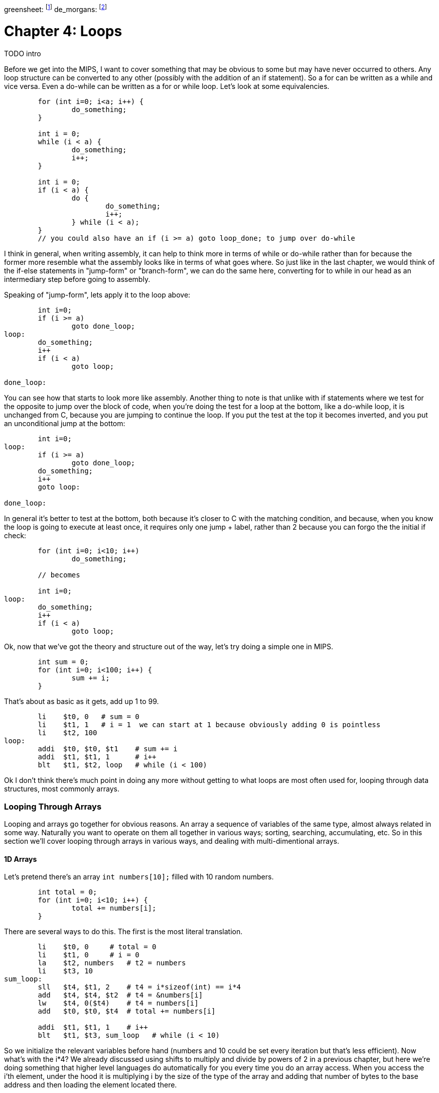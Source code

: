 
greensheet: footnote:[https://inst.eecs.berkeley.edu/~cs61c/resources/MIPS_Green_Sheet.pdf]
de_morgans: footnote:[https://en.wikipedia.org/wiki/De_Morgan%27s_laws]

= Chapter 4: Loops

TODO intro

Before we get into the MIPS, I want to cover something that may be obvious to some but
may have never occurred to others.  Any loop structure can be converted to any other
(possibly with the addition of an if statement).  So a for can be written as a while
and vice versa.  Even a do-while can be written as a for or while loop.  Let's look
at some equivalencies.

....
	for (int i=0; i<a; i++) {
		do_something;
	}

	int i = 0;
	while (i < a) {
		do_something;
		i++;
	}

	int i = 0;
	if (i < a) {
		do {
			do_something;
			i++;
		} while (i < a);
	}
	// you could also have an if (i >= a) goto loop_done; to jump over do-while
....

I think in general, when writing assembly, it can help to think more in terms of while or
do-while rather than for because the former more resemble what the assembly looks like
in terms of what goes where.  So just like in the last chapter, we would think of the
if-else statements in "jump-form" or "branch-form", we can do the same here, converting
for to while in our head as an intermediary step before going to assembly.

Speaking of "jump-form", lets apply it to the loop above:

....
	int i=0;
	if (i >= a)
		goto done_loop;
loop:
	do_something;
	i++
	if (i < a)
		goto loop;

done_loop:
....

You can see how that starts to look more like assembly.  Another thing to note is that
unlike with if statements where we test for the opposite to jump over the block of code,
when you're doing the test for a loop at the bottom, like a do-while loop, it is unchanged
from C, because you are jumping to continue the loop.  If you put the test at the top it
becomes inverted, and you put an unconditional jump at the bottom:

....
	int i=0;
loop:
	if (i >= a)
		goto done_loop;
	do_something;
	i++
	goto loop:

done_loop:
....

In general it's better to test at the bottom, both because it's closer to C with the matching
condition, and because, when you know the loop is going to execute at least once, it requires
only one jump + label, rather than 2 because you can forgo the the initial if check:

....
	for (int i=0; i<10; i++)
		do_something;

	// becomes

	int i=0;
loop:
	do_something;
	i++
	if (i < a)
		goto loop;
....

Ok, now that we've got the theory and structure out of the way, let's try doing a simple
one in MIPS.

....
	int sum = 0;
	for (int i=0; i<100; i++) {
		sum += i;
	}
....

That's about as basic as it gets, add up 1 to 99.

....
	li    $t0, 0   # sum = 0
	li    $t1, 1   # i = 1  we can start at 1 because obviously adding 0 is pointless
	li    $t2, 100
loop:
	addi  $t0, $t0, $t1    # sum += i
	addi  $t1, $t1, 1      # i++
	blt   $t1, $t2, loop   # while (i < 100)
....

Ok I don't think there's much point in doing any more without getting to what loops
are most often used for, looping through data structures, most commonly arrays.


=== Looping Through Arrays

Looping and arrays go together for obvious reasons.  An array a sequence of
variables of the same type, almost always related in some way.  Naturally you
want to operate on them all together in various ways; sorting, searching,
accumulating, etc.  So in this section we'll cover looping through arrays in
various ways, and dealing with multi-dimentional arrays.

==== 1D Arrays

Let's pretend there's an array `int numbers[10];` filled with 10 random numbers.

....
	int total = 0;
	for (int i=0; i<10; i++) {
		total += numbers[i];
	}
....

There are several ways to do this.  The first is the most literal translation.

....
	li    $t0, 0     # total = 0
	li    $t1, 0     # i = 0
	la    $t2, numbers   # t2 = numbers
	li    $t3, 10
sum_loop:
	sll   $t4, $t1, 2    # t4 = i*sizeof(int) == i*4
	add   $t4, $t4, $t2  # t4 = &numbers[i]
	lw    $t4, 0($t4)    # t4 = numbers[i]
	add   $t0, $t0, $t4  # total += numbers[i]

	addi  $t1, $t1, 1    # i++
	blt   $t1, $t3, sum_loop   # while (i < 10)
....

So we initialize the relevant variables before hand (numbers and 10 could be set
every iteration but that's less efficient).  Now what's with the i*4?  We already
discussed using shifts to multiply and divide by powers of 2 in a previous chapter,
but here we're doing something that higher level languages do automatically for you
every time you do an array access.  When you access the i'th element, under the hood
it is multiplying i by the size of the type of the array and adding that number of
bytes to the base address and then loading the element located there.

If you're unfamiliar with the C syntax in the comments, & means "address of", so t4
is being set to the address of the i'th element.  Actually that C syntax is redundant
because the the & counteracts the brackets.  In C adding a number to a pointer does
pointer math (ie it multiplies by the size of the items as discussed above).  This
means that these 2 expressions are equivalent:

`&numbers[i] == numbers + i`

also

`&numbers[0] == numbers`

The reason I use the left form in C/C++ even when I can use the right is it makes it
more explicit and obvious that I'm getting the address of an element of an array.
If you were scanning the code quickly and saw the expression on the right, you might
not realize that's an address at all, it could just be some mathematical expression
(though the array name would hopefully clue you in if it was picked well).

Anyway, back to the MIPS code.  After we get the address of the element we want, we
have to load it.  Since it's an array of words (aka 4 byte ints) we can use `lw`.

Finally we add that value to total, increment i, and perform the loop check.

Now, I said at the beginning that this was the most literal, direct translation
(not counting the restructuring to a do-while form).  It is not however my preferred
form because it's not the simplest or shortest.

Rather than calculate the element address every iteration, why not just keep a pointer
to the current element and iterate through the array with it?  In C what we're doing
is this:

....
	int* p = &numbers[0];
	int i = 0, total = 0;
	do {
		total += *p;
		i++;
		p++;
	} while (i < 10);
....

In other words, we set p to point at the first element and then increment it every
step to keep it pointing at numbers[i].  Again, all mathematical operations on pointers
in C deal in increments of the byte syze of the type, so `p++` is really adding 1*sizeof(int).


....
	li    $t0, 0     # total = 0
	li    $t1, 0     # i = 0
	la    $t2, numbers   # p = numbers
	li    $t3, 10
sum_loop:
	lw    $t4, 0($t2)    # t4 = *p
	add   $t0, $t0, $t4  # total += *p

	addi  $t1, $t1, 1    # i++
	addi  $t2, $t2, 4    # p++  ie p += sizeof(int)
	blt   $t1, $t3, sum_loop   # while (i < 10)
....
	
Now, that may not look much better, we only saved 1 instuction total, and if we were
looping through a string (aka an array of characters, sizeof(char) == 1) we wouldn't
have saved any.  However, imagine if we weren't using sll to do the multiply but
mul.  That would take 3 instructions, not 1.  Even mul would take 2.  And we'd
have to use one of those if we were iterating through an array of structures with
a size that wasn't a power of 2.

But there is one more variant that you can use that can save a few more instructions.
Instead of using i and i<10 to control the loop, use p and the address just past the
end of the array.  In C it would be this:

....
	int* p = &numbers[0];
	int* end = &numbers[10];
	int total = 0;
	do {
		total += *p;
		p++;
	} while (p < end);
....

You could also use != instead of <.  This is similar to using the .end() method on many C++
data structures when using iterators.

....
	li    $t0, 0     # total = 0
	la    $t2, numbers   # p = numbers
	addi  $t3, $t2, 40   # end = &numbers[10] = numbers + 10*sizeof(int)
sum_loop:
	lw    $t4, 0($t2)    # t4 = *p
	add   $t0, $t0, $t4  # total += *p

	addi  $t2, $t2, 4    # p++  ie p += sizeof(int)
	blt   $t2, $t3, sum_loop   # while (p < end)
....

So we dropped from 10 to 7 and even more if we had had to do mul or mult originally.
And this was just for a 1D array.  Imagine if you had 2 or 3 indices you had to use
to calculate the correct offset.  That's in the next section.


==== 2D Arrays

// TODO



